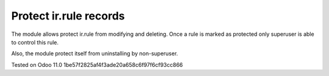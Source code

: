 Protect ir.rule records
=======================

The module allows protect ir.rule from modifying and deleting. Once a rule is marked as protected only superuser is able to control this rule.

Also, the module protect itself from uninstalling by non-superuser.

Tested on Odoo 11.0 1be57f2825af4f3ade20a658c6f97f6cf93cc866
